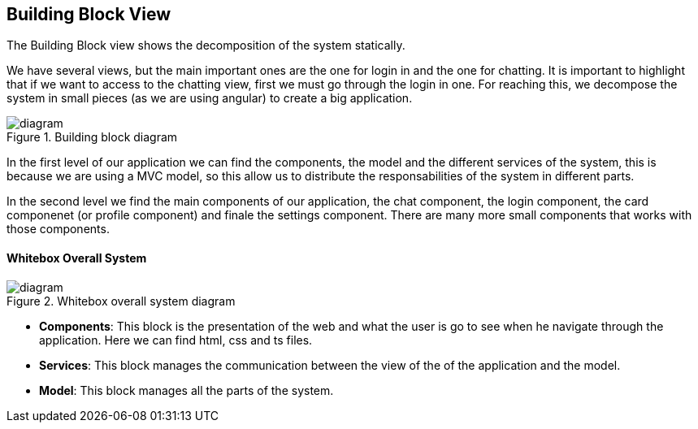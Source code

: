 [[section-building-block-view]]

== Building Block View

The Building Block view shows the decomposition of the system statically.

We have several views, but the main important ones are the one for login in and the one for chatting.
It is important to highlight that if we want to access to the chatting view, first we must go through the login in one.
For reaching this, we decompose the system in small pieces (as we are using angular) to create a big application.

.Building block diagram
image::https://github.com/Arquisoft/dechat_en3a/blob/master/src/docs/images/Diagrama%205.png[diagram]

In the first level of our application we can find the components, the model and the different services of the system, 
this is because we are using a MVC model, so this allow us to distribute the responsabilities of the system 
in different parts.

In the second level we find the main components of our application, the chat component, the login component, 
the card componenet (or profile component) and finale the settings component. There are many more small components
that works with those components.

==== Whitebox Overall System

.Whitebox overall system diagram
image::https://github.com/Arquisoft/dechat_en3a/blob/master/src/docs/images/Diagrama%205%20whitebox.png[diagram]

* *Components*: This block is the presentation of the web and what the user is go to see when he navigate through 
                the application. Here we can find html, css and ts files.
                
* *Services*: This block manages the communication between the view of the of the application and the model.

* *Model*: This block manages all the parts of the system.

